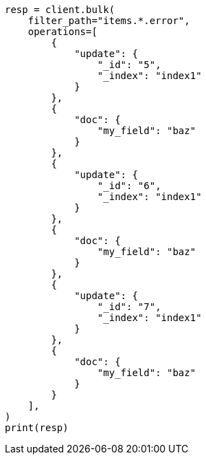 // This file is autogenerated, DO NOT EDIT
// docs/bulk.asciidoc:721

[source, python]
----
resp = client.bulk(
    filter_path="items.*.error",
    operations=[
        {
            "update": {
                "_id": "5",
                "_index": "index1"
            }
        },
        {
            "doc": {
                "my_field": "baz"
            }
        },
        {
            "update": {
                "_id": "6",
                "_index": "index1"
            }
        },
        {
            "doc": {
                "my_field": "baz"
            }
        },
        {
            "update": {
                "_id": "7",
                "_index": "index1"
            }
        },
        {
            "doc": {
                "my_field": "baz"
            }
        }
    ],
)
print(resp)
----
